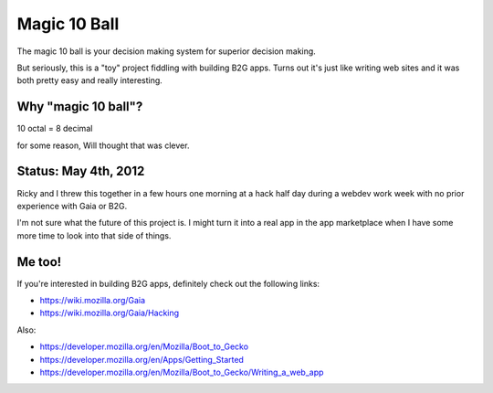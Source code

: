 =============
Magic 10 Ball
=============

The magic 10 ball is your decision making system for superior decision
making.

But seriously, this is a "toy" project fiddling with building B2G
apps. Turns out it's just like writing web sites and it was both
pretty easy and really interesting.


Why "magic 10 ball"?
====================

10 octal = 8 decimal

for some reason, Will thought that was clever.


Status: May 4th, 2012
=====================

Ricky and I threw this together in a few hours one morning at a hack
half day during a webdev work week with no prior experience with Gaia
or B2G.

I'm not sure what the future of this project is. I might turn it into
a real app in the app marketplace when I have some more time to look
into that side of things.


Me too!
=======

If you're interested in building B2G apps, definitely check out
the following links:

* https://wiki.mozilla.org/Gaia
* https://wiki.mozilla.org/Gaia/Hacking

Also:

* https://developer.mozilla.org/en/Mozilla/Boot_to_Gecko
* https://developer.mozilla.org/en/Apps/Getting_Started
* https://developer.mozilla.org/en/Mozilla/Boot_to_Gecko/Writing_a_web_app

